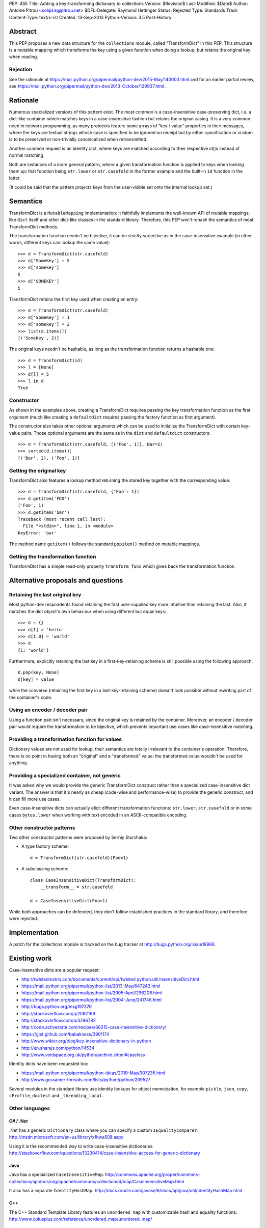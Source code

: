 PEP: 455
Title: Adding a key-transforming dictionary to collections
Version: $Revision$
Last-Modified: $Date$
Author: Antoine Pitrou <solipsis@pitrou.net>
BDFL-Delegate: Raymond Hettinger
Status: Rejected
Type: Standards Track
Content-Type: text/x-rst
Created: 13-Sep-2013
Python-Version: 3.5
Post-History:


Abstract
========

This PEP proposes a new data structure for the ``collections`` module,
called "TransformDict" in this PEP.  This structure is a mutable mapping
which transforms the key using a given function when doing a lookup, but
retains the original key when reading.

Rejection
---------

See the rationale at
https://mail.python.org/pipermail/python-dev/2015-May/140003.html
and for an earlier partial review, see
https://mail.python.org/pipermail/python-dev/2013-October/129937.html .

Rationale
=========

Numerous specialized versions of this pattern exist.  The most common
is a case-insensitive case-preserving dict, i.e. a dict-like container
which matches keys in a case-insensitive fashion but retains the original
casing.  It is a very common need in network programming, as many
protocols feature some arrays of "key / value" properties in their
messages, where the keys are textual strings whose case is specified to
be ignored on receipt but by either specification or custom is to be
preserved or non-trivially canonicalized when retransmitted.

Another common request is an identity dict, where keys are matched
according to their respective id()s instead of normal matching.

Both are instances of a more general pattern, where a given transformation
function is applied to keys when looking them up: that function being
``str.lower`` or ``str.casefold`` in the former example and the built-in
``id`` function in the latter.

(It could be said that the pattern *projects* keys from the user-visible
set onto the internal lookup set.)


Semantics
=========

TransformDict is a ``MutableMapping`` implementation: it faithfully
implements the well-known API of mutable mappings, like ``dict`` itself
and other dict-like classes in the standard library.  Therefore, this PEP
won't rehash the semantics of most TransformDict methods.

The transformation function needn't be bijective, it can be strictly
surjective as in the case-insensitive example (in other words, different
keys can lookup the same value)::

   >>> d = TransformDict(str.casefold)
   >>> d['SomeKey'] = 5
   >>> d['somekey']
   5
   >>> d['SOMEKEY']
   5

TransformDict retains the first key used when creating an entry::

   >>> d = TransformDict(str.casefold)
   >>> d['SomeKey'] = 1
   >>> d['somekey'] = 2
   >>> list(d.items())
   [('SomeKey', 2)]

The original keys needn't be hashable, as long as the transformation
function returns a hashable one::

   >>> d = TransformDict(id)
   >>> l = [None]
   >>> d[l] = 5
   >>> l in d
   True

Constructor
-----------

As shown in the examples above, creating a TransformDict requires passing
the key transformation function as the first argument (much like creating
a ``defaultdict`` requires passing the factory function as first argument).

The constructor also takes other optional arguments which can be used
to initialize the TransformDict with certain key-value pairs.  Those
optional arguments are the same as in the ``dict`` and ``defaultdict``
constructors::

   >>> d = TransformDict(str.casefold, [('Foo', 1)], Bar=2)
   >>> sorted(d.items())
   [('Bar', 2), ('Foo', 1)]

Getting the original key
------------------------

TransformDict also features a lookup method returning the stored key
together with the corresponding value::

    >>> d = TransformDict(str.casefold, {'Foo': 1})
    >>> d.getitem('FOO')
    ('Foo', 1)
    >>> d.getitem('bar')
    Traceback (most recent call last):
      File "<stdin>", line 1, in <module>
    KeyError: 'bar'

The method name ``getitem()`` follows the standard ``popitem()`` method
on mutable mappings.

Getting the transformation function
-----------------------------------

TransformDict has a simple read-only property ``transform_func`` which
gives back the transformation function.


Alternative proposals and questions
===================================

Retaining the last original key
-------------------------------

Most python-dev respondents found retaining the first user-supplied key
more intuitive than retaining the last.  Also, it matches the dict
object's own behaviour when using different but equal keys::

   >>> d = {}
   >>> d[1] = 'hello'
   >>> d[1.0] = 'world'
   >>> d
   {1: 'world'}

Furthermore, explicitly retaining the last key in a first-key-retaining
scheme is still possible using the following approach::

   d.pop(key, None)
   d[key] = value

while the converse (retaining the first key in a last-key-retaining
scheme) doesn't look possible without rewriting part of the container's
code.

Using an encoder / decoder pair
-------------------------------

Using a function pair isn't necessary, since the original key is retained
by the container.  Moreover, an encoder / decoder pair would require the
transformation to be bijective, which prevents important use cases
like case-insensitive matching.

Providing a transformation function for values
----------------------------------------------

Dictionary values are not used for lookup, their semantics are totally
irrelevant to the container's operation.  Therefore, there is no point in
having both an "original" and a "transformed" value: the transformed
value wouldn't be used for anything.

Providing a specialized container, not generic
----------------------------------------------

It was asked why we would provide the generic TransformDict construct
rather than a specialized case-insensitive dict variant.  The answer
is that it's nearly as cheap (code-wise and performance-wise) to provide
the generic construct, and it can fill more use cases.

Even case-insensitive dicts can actually elicit different transformation
functions: ``str.lower``, ``str.casefold`` or in some cases ``bytes.lower``
when working with text encoded in an ASCII-compatible encoding.

Other constructor patterns
--------------------------

Two other constructor patterns were proposed by Serhiy Storchaka:

* A type factory scheme::

    d = TransformDict(str.casefold)(Foo=1)

* A subclassing scheme::

    class CaseInsensitiveDict(TransformDict):
        __transform__ = str.casefold

    d = CaseInsensitiveDict(Foo=1)

While both approaches can be defended, they don't follow established
practices in the standard library, and therefore were rejected.


Implementation
==============

A patch for the collections module is tracked on the bug tracker at
http://bugs.python.org/issue18986.


Existing work
=============

Case-insensitive dicts are a popular request:

* http://twistedmatrix.com/documents/current/api/twisted.python.util.InsensitiveDict.html
* https://mail.python.org/pipermail/python-list/2013-May/647243.html
* https://mail.python.org/pipermail/python-list/2005-April/296208.html
* https://mail.python.org/pipermail/python-list/2004-June/241748.html
* http://bugs.python.org/msg197376
* http://stackoverflow.com/a/2082169
* http://stackoverflow.com/a/3296782
* http://code.activestate.com/recipes/66315-case-insensitive-dictionary/
* https://gist.github.com/babakness/3901174
* http://www.wikier.org/blog/key-insensitive-dictionary-in-python
* http://en.sharejs.com/python/14534
* http://www.voidspace.org.uk/python/archive.shtml#caseless

Identity dicts have been requested too:

* https://mail.python.org/pipermail/python-ideas/2010-May/007235.html
* http://www.gossamer-threads.com/lists/python/python/209527

Several modules in the standard library use identity lookups for object
memoization, for example ``pickle``, ``json``, ``copy``, ``cProfile``,
``doctest`` and ``_threading_local``.

Other languages
---------------

C# / .Net
^^^^^^^^^

.Net has a generic ``Dictionary`` class where you can specify a custom
``IEqualityComparer``: http://msdn.microsoft.com/en-us/library/xfhwa508.aspx

Using it is the recommended way to write case-insensitive dictionaries:
http://stackoverflow.com/questions/13230414/case-insensitive-access-for-generic-dictionary

Java
^^^^

Java has a specialized ``CaseInsensitiveMap``:
http://commons.apache.org/proper/commons-collections/apidocs/org/apache/commons/collections4/map/CaseInsensitiveMap.html

It also has a separate ``IdentityHashMap``:
http://docs.oracle.com/javase/6/docs/api/java/util/IdentityHashMap.html

C++
^^^

The C++ Standard Template Library features an ``unordered_map``
with customizable hash and equality functions:
http://www.cplusplus.com/reference/unordered_map/unordered_map/


Copyright
=========

This document has been placed in the public domain.
